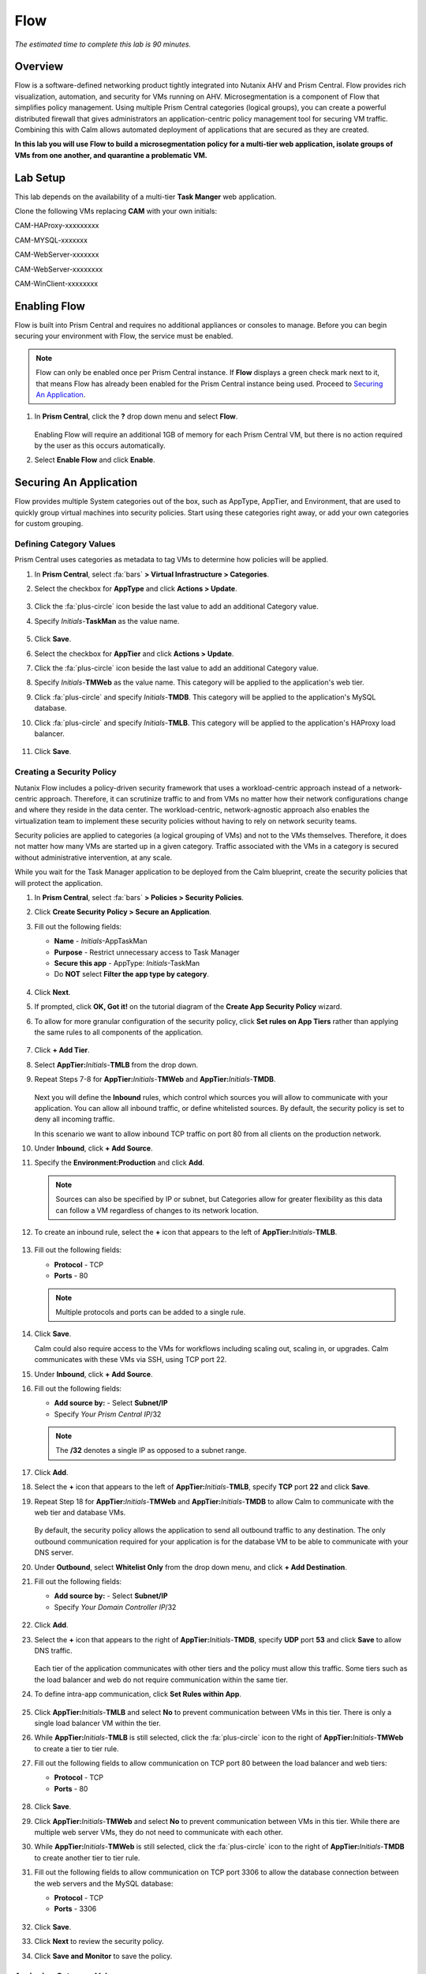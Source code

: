 .. _flow:

----
Flow
----

*The estimated time to complete this lab is 90 minutes.*

.. raw:: html

  <iframe width="640" height="360" src="https://www.youtube.com/embed/aJsB4DQbk1I?rel=0&amp;showinfo=0" frameborder="0" allow="accelerometer; autoplay; encrypted-media; gyroscope; picture-in-picture" allowfullscreen></iframe>
Overview
++++++++

Flow is a software-defined networking product tightly integrated into Nutanix AHV and Prism Central. Flow provides rich visualization, automation, and security for VMs running on AHV.
Microsegmentation is a component of Flow that simplifies policy management. Using multiple Prism Central categories (logical groups), you can create a powerful distributed firewall that gives administrators an application-centric policy management tool for securing VM traffic.
Combining this with Calm allows automated deployment of applications that are secured as they are created.

**In this lab you will use Flow to build a microsegmentation policy for a multi-tier web application, isolate groups of VMs from one another, and quarantine a problematic VM.**

Lab Setup
+++++++++

This lab depends on the availability of a multi-tier **Task Manger** web application.

Clone the following VMs replacing **CAM** with your own initials:

CAM-HAProxy-xxxxxxxxx

CAM-MYSQL-xxxxxxx

CAM-WebServer-xxxxxxx

CAM-WebServer-xxxxxxxx

CAM-WinClient-xxxxxxxx



Enabling Flow
+++++++++++++

Flow is built into Prism Central and requires no additional appliances or consoles to manage. Before you can begin securing your environment with Flow, the service must be enabled.

.. note::

  Flow can only be enabled once per Prism Central instance. If **Flow** displays a green check mark next to it, that means Flow has already been enabled for the Prism Central instance being used. Proceed to `Securing An Application`_.

#. In **Prism Central**, click the **?** drop down menu and select **Flow**.

   .. figure:: images/10.png

   Enabling Flow will require an additional 1GB of memory for each Prism Central VM, but there is no action required by the user as this occurs automatically.

#. Select **Enable Flow** and click **Enable**.

   .. figure:: images/11.png

Securing An Application
+++++++++++++++++++++++

Flow provides multiple System categories out of the box, such as AppType, AppTier, and Environment, that are used to quickly group virtual machines into security policies.
Start using these categories right away, or add your own categories for custom grouping.

Defining Category Values
........................

Prism Central uses categories as metadata to tag VMs to determine how policies will be applied.

#. In **Prism Central**, select :fa:`bars` **> Virtual Infrastructure > Categories**.

#. Select the checkbox for **AppType** and click **Actions > Update**.

   .. figure:: images/12.png

#. Click the :fa:`plus-circle` icon beside the last value to add an additional Category value.

#. Specify *Initials*-**TaskMan**  as the value name.

   .. figure:: images/13.png

#. Click **Save**.

#. Select the checkbox for **AppTier** and click **Actions > Update**.

#. Click the :fa:`plus-circle` icon beside the last value to add an additional Category value.

#. Specify *Initials*-**TMWeb**  as the value name. This category will be applied to the application's web tier.

#. Click :fa:`plus-circle` and specify *Initials*-**TMDB**. This category will be applied to the application's MySQL database.

#. Click :fa:`plus-circle` and specify *Initials*-**TMLB**. This category will be applied to the application's HAProxy load balancer.

   .. figure:: images/14.png

#. Click **Save**.

Creating a Security Policy
..........................

Nutanix Flow includes a policy-driven security framework that uses a workload-centric approach instead of a network-centric approach. Therefore, it can scrutinize traffic to and from VMs no matter how their network configurations change and where they reside in the data center. The workload-centric, network-agnostic approach also enables the virtualization team to implement these security policies without having to rely on network security teams.

Security policies are applied to categories (a logical grouping of VMs) and not to the VMs themselves. Therefore, it does not matter how many VMs are started up in a given category. Traffic associated with the VMs in a category is secured without administrative intervention, at any scale.

While you wait for the Task Manager application to be deployed from the Calm blueprint, create the security policies that will protect the application.

#. In **Prism Central**, select :fa:`bars` **> Policies > Security Policies**.

#. Click **Create Security Policy > Secure an Application**.

#. Fill out the following fields:

   - **Name** - *Initials*-AppTaskMan
   - **Purpose** - Restrict unnecessary access to Task Manager
   - **Secure this app** - AppType: *Initials*-TaskMan
   - Do **NOT** select **Filter the app type by category**.

   .. figure:: images/18.png

#. Click **Next**.

#. If prompted, click **OK, Got it!** on the tutorial diagram of the **Create App Security Policy** wizard.

#. To allow for more granular configuration of the security policy, click **Set rules on App Tiers** rather than applying the same rules to all components of the application.

   .. figure:: images/19.png

#. Click **+ Add Tier**.

#. Select **AppTier:**\ *Initials*-**TMLB** from the drop down.

#. Repeat Steps 7-8 for **AppTier:**\ *Initials*-**TMWeb** and **AppTier:**\ *Initials*-**TMDB**.

   .. figure:: images/20.png

   Next you will define the **Inbound** rules, which control which sources you will allow to communicate with your application. You can allow all inbound traffic, or define whitelisted sources. By default, the security policy is set to deny all incoming traffic.

   In this scenario we want to allow inbound TCP traffic on port 80 from all clients on the production network.

#. Under **Inbound**, click **+ Add Source**.

#. Specify the **Environment:Production** and click **Add**.

   .. note::

     Sources can also be specified by IP or subnet, but Categories allow for greater flexibility as this data can follow a VM regardless of changes to its network location.

#. To create an inbound rule, select the **+** icon that appears to the left of **AppTier:**\ *Initials*-**TMLB**.

   .. figure:: images/21.png

#. Fill out the following fields:

   - **Protocol** - TCP
   - **Ports** - 80

   .. figure:: images/22.png

   .. note::

     Multiple protocols and ports can be added to a single rule.

#. Click **Save**.

   Calm could also require access to the VMs for workflows including scaling out, scaling in, or upgrades. Calm communicates with these VMs via SSH, using TCP port 22.

#. Under **Inbound**, click **+ Add Source**.

#. Fill out the following fields:

   - **Add source by:** - Select **Subnet/IP**
   - Specify *Your Prism Central IP*\ /32

   .. note::

     The **/32** denotes a single IP as opposed to a subnet range.

   .. figure:: images/23.png

#. Click **Add**.

#. Select the **+** icon that appears to the left of **AppTier:**\ *Initials*-**TMLB**, specify **TCP** port **22** and click **Save**.

#. Repeat Step 18 for **AppTier:**\ *Initials*-**TMWeb** and **AppTier:**\ *Initials*-**TMDB** to allow Calm to communicate with the web tier and database VMs.

   .. figure:: images/24.png

   By default, the security policy allows the application to send all outbound traffic to any destination. The only outbound communication required for your application is for the database VM to be able to communicate with your DNS server.

#. Under **Outbound**, select **Whitelist Only** from the drop down menu, and click **+ Add Destination**.

#. Fill out the following fields:

   - **Add source by:** - Select **Subnet/IP**
   - Specify *Your Domain Controller IP*\ /32

   .. figure:: images/25.png

#. Click **Add**.

#. Select the **+** icon that appears to the right of **AppTier:**\ *Initials*-**TMDB**, specify **UDP** port **53** and click **Save** to allow DNS traffic.

   .. figure:: images/26.png

   Each tier of the application communicates with other tiers and the policy must allow this traffic. Some tiers such as the load balancer and web do not require communication within the same tier.

#. To define intra-app communication, click **Set Rules within App**.

   .. figure:: images/27.png

#. Click **AppTier:**\ *Initials*-**TMLB** and select **No** to prevent communication between VMs in this tier. There is only a single load balancer VM within the tier.

#. While **AppTier:**\ *Initials*-**TMLB** is still selected, click the :fa:`plus-circle` icon to the right of **AppTier:**\ *Initials*-**TMWeb** to create a tier to tier rule.

#. Fill out the following fields to allow communication on TCP port 80 between the load balancer and web tiers:

   - **Protocol** - TCP
   - **Ports** - 80

   .. figure:: images/28.png

#. Click **Save**.

#. Click **AppTier:**\ *Initials*-**TMWeb** and select **No** to prevent communication between VMs in this tier. While there are multiple web server VMs, they do not need to communicate with each other.

#. While **AppTier:**\ *Initials*-**TMWeb** is still selected, click the :fa:`plus-circle` icon to the right of **AppTier:**\ *Initials*-**TMDB** to create another tier to tier rule.

#. Fill out the following fields to allow communication on TCP port 3306 to allow the database connection between the web servers and the MySQL database:

   - **Protocol** - TCP
   - **Ports** - 3306

   .. figure:: images/29.png

#. Click **Save**.

#. Click **Next** to review the security policy.

#. Click **Save and Monitor** to save the policy.

Assigning Category Values
.........................

.. note::

  By this time, your application blueprint should have finished provisioning. If it has not completed, please wait until it has finished to proceed.

You will now apply the previously created categories to the VMs provisioned from your Task Manager blueprint. Flow categories can be assigned as part of a Calm blueprint, but the purpose of this exercise is to understand category assignment to existing virtual machines in an environment.

#. In **Prism Central**, select :fa:`bars` **> Virtual Infrastructure > VMs**.

#. Click **Filters** and search for *Initials-* to display your virtual machines.

   .. figure:: images/15.png

#. Using the checkboxes, select the 4 VMs associated with the application (HAProxy, MYSQL, WebServer-0, WebServer-1) and select **Actions > Manage Categories**.

   .. figure:: images/16.png

   .. note::

     You can also use the **Label** functionality to make searching for this group of VMs faster in the future.

     .. figure:: images/16b.png

#. Specify **AppType:**\ *Initials*-**TaskMan** in the search bar and click **Save** icon to bulk assign the category to all 4 VMs.

#. Select ONLY the *Initials*\ **-HAProxy** VM, select **Actions > Manage Categories**, specify the **AppTier:**\ *Initials*-**TMLB** category and click **Save**.

   .. figure:: images/17.png

#. Repeat Step 5 to assign **AppTier:**\ *Initials*-**TMWeb** to your web tier VMs.

#. Repeat Step 5 to assign **AppTier:**\ *Initials*-**TMDB** to your MySQL VM.

#. Finally, Step 5 to assign **Environment:Dev** to your Windows client VM.

Monitoring and Applying a Security Policy
+++++++++++++++++++++++++++++++++++++++++

Before applying the Flow policy, you will ensure the Task Manager application is working as expected.

Testing the Application
.......................

#. From **Prism Central > Virtual Infrastructure > VMs**, note the IP address of your *Initials*\ **-HAPROXY-0...** and *Initials*\ **-MYSQL-0...** VMs.

#. Launch the console for your *Initials*\ **-WinClient-0** VM.

   This VM was provisioned as part of the Task Manager application blueprint.

#. From the *Initials*\ **-WinClient-0** console open a browser and access \http://*HAPROXY-VM-IP*/.

#. Verify that the application loads and that tasks can be added and deleted.

   .. figure:: images/30.png

#. Open **Command Prompt** and run ``ping -t MYSQL-VM-IP`` to verify connectivity between the client and database. Leave the ping running.

#. Open a second **Command Prompt** and run ``ping -t HAPROXY-VM-IP`` to verify connectivity between the client and load balancer. Leave the ping running.

   .. figure:: images/31.png

Using Flow Visualization
........................

#. Return to **Prism Central** and select :fa:`bars` **> Virtual Infrastructure > Policies > Security Policies >**\ *Initials*-**AppTaskMan**.

#. Verify that **Environment: Dev** appears as an inbound source. The source and line appear in yellow to indicate that traffic has been detected from your client VM.

   .. figure:: images/32.png

#. Mouse over the line connecting **Environment: Dev** to **AppTier:**\ *Initials*-**TMLB** to view the protocol and connection information.

#. Click the yellow flow line to view a graph of connection attempts over the past 24 hours.

   .. figure:: images/33.png

   Are there any other detected outbound traffic flows? Hover over these connections and determine what ports are in use.

#. Click **Update** to edit the policy.

   .. figure:: images/34.png

#. Click **Next** and wait for the detected traffic flows to populate.

#. Mouse over the **Environment: Dev** source that connects to **AppTier:**\ *Initials*-**TMLB** and click the :fa:`check` icon that appears.

   .. figure:: images/35.png

#. Click **OK** to complete adding the rule.

   The **Environment: Dev** source should now turn blue, indicating that it is part of the policy. Mouse over the flow line and verify that both ICMP (ping traffic) and TCP port 80 appear.

#. Click **Next > Save and Monitor** to update the policy.

Applying Flow Policies
......................

In order to enforce the policy you have defined, the policy must be applied.

#. Select *Initials*-**AppTaskMan**  and click **Actions > Apply**.

   .. figure:: images/36.png

#. Type **APPLY** in the confirmation dialogue and click **OK** to begin blocking traffic.

#. Return to the *Initials*\ **-WinClient-0** console.

   What happens to the continuous ping traffic from the Windows client to the database server? Is this traffic blocked?

#. Verify that the Windows Client VM can still access the Task Manager application using the web browser and the load balancer IP address.

   Can you still enter new tasks that require communication between the web server and database?

Isolating Environments
++++++++++++++++++++++

Isolation policies are used when one group of VMs must be completely blocked from communicating with another group of VMs without any whitelist exceptions. A common example is using isolation policies to block VMs tagged **Environment: Dev** from talking to VMs in **Environment: Production**. Do not use isolation policies if you want to create exceptions between the two groups, instead use an Application Policy which allows a whitelist model.

In this exercise you will create a new environment category and assign this to the Task Manager application. Then you will create and implement an isolation security policy that uses the newly created category in order to restrict unauthorized access.

Creating and Assigning Categories
.................................

#. In **Prism Central**, select :fa:`bars` **> Virtual Infrastructure > Categories**.

#. Select the checkbox for **Environment** and click **Actions > Update**.

#. Click the :fa:`plus-circle` icon beside the last value to add an additional Category value.

#. Specify *Initials*-**Prod** as the value name.

   .. figure:: images/37.png

#. Click **Save**.

#. In **Prism Central**, select :fa:`bars` **> Virtual Infrastructure > VMs**.

#. Click **Filters** and search for *Initials-* to display your virtual machines.

   .. note::

     If you previously created a Label for your application VMs you can also search for that label. Alternatively you can search for the **AppType:** *Initials*-**TaskMan** category from the Filters pane.

     .. figure:: images/38.png

#. Using the checkboxes, select the 4 VMs associated with the application (HAProxy, MYSQL, WebServer-0, WebServer-1) and select **Actions > Manage Categories**.

#. Specify **Environment:**\ *Initials*-**Prod** in the search bar and click **Save** icon to bulk assign the category to all 4 VMs.

   .. figure:: images/39.png

Creating an Isolation Policy
............................

#. In **Prism Central**, select :fa:`bars` **> Virtual Infrastructure > Policies > Security Policies**.

#. Click **Create Security Policy > Isolate Environments**.

#. Fill out the following fields:

   - **Name** - *Initials*-Isolate-dev-prod
   - **Purpose** - *Initials* - Isolate dev from prod
   - **Isolate This Category** - Environment:Dev
   - **From This Category** - Environment:*Initials*-Prod
   - Do **NOT** select **Apply this isolation only within a subset of the datacenter**. This option provides additional granularity by only applying to VMs assigned a third, mutual category.

   .. figure:: images/40.png

#. Click **Apply Now** to save the policy and begin enforcement immediately.

#. Return to the *Initials*\ **-WinClient-0** console.

   Is the Task Manager application accessible? Why not?

   Using these simple policies it is possible to block traffic between groups of VMs such as production and development, to isolate a lab system, or provide isolation for compliance.

Deleting a Policy
.................

#. In **Prism Central**, select :fa:`bars` **> Virtual Infrastructure > Policies > Security Policies**.

#. Select *Initials*-**Isolate-dev-prod** and click **Actions > Delete**.

#. Type **DELETE** in the confirmation dialogue and click **OK** to disable the policy.

   .. note::

     To disable the policy you can choose to enter **Monitor** mode, rather than deleting the policy completely.

#. Return to the *Initials*\ **-WinClient-0** console and verify the Task Manager application is accessible again from the browser.

Quarantining a VM
+++++++++++++++++

In this task we will place a VM into quarantine and observe the behavior of the VM. We will also inspect the configurable options inside the quarantine policy.

#. Return to the *Initials*\ **-WinClient-0** console.

#. Open a **Command Prompt** and run ``ping -t HAPROXY-VM-IP`` to verify connectivity between the client and load balancer.

   .. note::

     If the ping is unsuccessful you may need to update your Inbound Rule for **Environment:Dev** to **AppTier:**\ *Initials*-**TMLB** to include **Any** as the **Type** and **Code** for **ICMP** traffic as shown below. Apply the updated **AppTaskMan-**\ *Initials* policy and the ping should resume.

     .. figure:: images/41.png

#. In **Prism Central > Virtual Infrastructure > VMs**, select your *Initials*\ **-HAPROXY-0...** VM.

#. Click **Actions > Quarantine VMs**.

   .. figure:: images/42.png

#. Select **Forensic** and click **Quarantine**.

   What happens with the continuous ping between your client and the load balancer? Can you access the Task Manager application web page from the client VM?

#. In **Prism Central**, select :fa:`bars` **> Virtual Infrastructure > Policies > Security Policies > Quarantine** to view all Quarantined VMs.

#. Click **Update** to edit the Quarantine policy.

   To illustrate the capabilities of this special Flow policy, you will add your client VM as a "forensic tool". In production, VMs allowed inbound access to quarantined VMs could be used to run security and forensic suites such as Kali Linux or SANS SIFT.

#. Under **Inbound**, click **+ Add Source**.

#. Fill out the following fields:

   - **Add source by:** - Select **Subnet/IP**
   - Specify *Your WinClient VM IP*\ /32

   To what targets can this source be connected? What is the difference between the Forensic and Strict quarantine mode?

   Note that adding a VM to the **Strict** Quarantine policy disables all inbound and outbound communication to a VM. The **Strict** policy would apply to an VMs whose presence on the network poses a threat to the environment.

#. Click the :fa:`plus-circle` icon to the left of **Quarantine: Forensic** to create an Inbound Rule.

#. Click **Save** to allow any protocol on any port between the client VM and the **Quarantine: Forensic** category.

   .. figure:: images/43.png

#. Click **Next > Apply Now** to save and apply the updated policy.

   What happens to the pings to the load balancer after the source is added? Can you access the Task Manager web application?

#. You can remove the load balancer VM from the **Quarantine: Forensic** category by selecting the VM in Prism Central and clicking **Actions > Unquarantine VMs**.

(Optional) Using Flow with Calm
+++++++++++++++++++++++++++++++

At the beginning of this lab, Calm was used to provide a multi-tier application as a basis for understanding how Flow policies can be created, applied, and monitored using existing workloads in an environment.

Flow also integrates natively with Calm to define Categories at the Service (VM) level within the Calm blueprint.

.. note::

  Flow policies for Calm provisioned VMs should ensure that port 22 (for Linux VMs) and port 5985 (for Windows VMs) are open. This was done earlier in the lab when initially creating the **AppTaskMan** policy.

#. First update the *Initials*-**AppTaskMan** security policy from **Whitelist Only** to **Allow All** for **Outbound** connections, as shown below.

   .. figure:: images/46.png

   Can you explain WHY the blueprint would require additional outbound access to deploy?

   In a production environment, VMs from Calm could leverage either a staging category during provisioning or additional Outbound rules to specify only the hosts with which it needed to communicate to complete provisioning.

#. In **Prism Central**, select :fa:`bars` **> Services > Calm**.

#. Click |blueprints| **Blueprints** > *Initials*-**TaskManager** to open your existing blueprint.

#. Select the **WebServer** service.

   .. figure:: images/44.png

#. On the **VM** tab, scroll to **Categories** and select the **AppType:**\ *Initials*-**TaskMan** and **AppTier:**\ *Initials*-**TMWeb** categories.

   .. figure:: images/45.png

#. Using the same method, apply the appropriate categories to the remaining services.

#. **Save** and **Launch** the updated blueprint.

   Once application provisioning has completed, note the additional VMs detected as part of the policy.

   Does the application behave as expected? From the new client VM, are you able to ping the load balancer but not the database? Are you able to access the application?

   Integrating Flow with Calm allows automated deployment of applications that are secured as they are created.
   When an application is deployed from a blueprint the proper categories can be assigned as the VMs are created.
   As soon as a VM is powered on for the first time it will automatically be part of the right category and security policy without any manual intervention.

   The application of categories can be performed programmatically via the v3 REST API in Prism Central. Categories are a metadata property of the `v3/vms API <https://developer.nutanix.com/reference/prism_central/v3/#definitions-vm_metadata>`_ .

Takeaways
+++++++++

What are the key things you should know about **Nutanix Flow**?

- Flow is easily enabled from Prism Central.

- Categories are created and applied to VMs as a simple text based way to group VMs into applications, environments, and tiers.

- Security Policies such as Quarantine, Isolation, and Application operate on the categories applied to VMs.

- Security Policies are evaluated in order, and this precedence allows for creation of complex policies.

- Calm can use Categories created in Prism Central to automatically deploy VMs into a pre-existing security policy by default.

Cleanup
+++++++

.. raw:: html

  <strong><font color="red">Once your lab completion has been validated, PLEASE do your part to remove any unneeded VMs to ensure resources are available for all users on your shared cluster.</font></strong>

If you do **NOT** intend to complete the :ref:`epoch` lab, delete your application deployment in Calm. Otherwise the same deployment can be used, but be sure to change your security policy back to **Monitor** mode.


.. |blueprints| image:: images/blueprints.png
